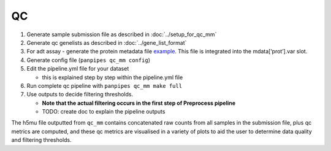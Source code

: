QC
====



1. Generate sample submission file as described in :doc:`../setup_for_qc_mm` 

2. Generate qc genelists as described in :doc:`../gene_list_format`


3. For adt assay - generate the protein metadata file
   `example <(https://github.com/DendrouLab/panpipes/blob/main/resources/protein_metadata_w_iso.md)>`__.
   This file is integrated into the mdata[‘prot’].var slot.
4. Generate config file (``panpipes qc_mm config``)
5. Edit the pipeline.yml file for your dataset

   -  this is explained step by step within the pipeline.yml file

6. Run complete qc pipeline with ``panpipes qc_mm make full``
7. Use outputs to decide filtering thresholds.

   -  **Note that the actual filtering occurs in the first step of
      Preprocess pipeline**
   -  TODO: create doc to explain the pipeline outputs

The h5mu file outputted from ``qc_mm`` contains concatenated raw counts
from all samples in the submission file, plus qc metrics are computed,
and these qc metrics are visualised in a variety of plots to aid the
user to determine data quality and filtering thresholds.




.. Running pipeline modules from different entry points.
.. ''''''''''''''''''''''''''''''''''
..  :doc:`../different_entry_points`

